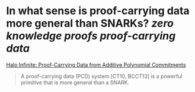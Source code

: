 * In what sense is proof-carrying data more general than SNARKs? [[zero knowledge proofs]] [[proof-carrying data]]
[[https://eprint.iacr.org/2020/1536.pdf][Halo Infinite: Proof-Carrying Data from Additive Polynomial Commitments]]
#+BEGIN_QUOTE
A proof-carrying data (PCD) system [CT10, BCCT13] is a powerful primitive that is more general than a SNARK. 
#+END_QUOTE